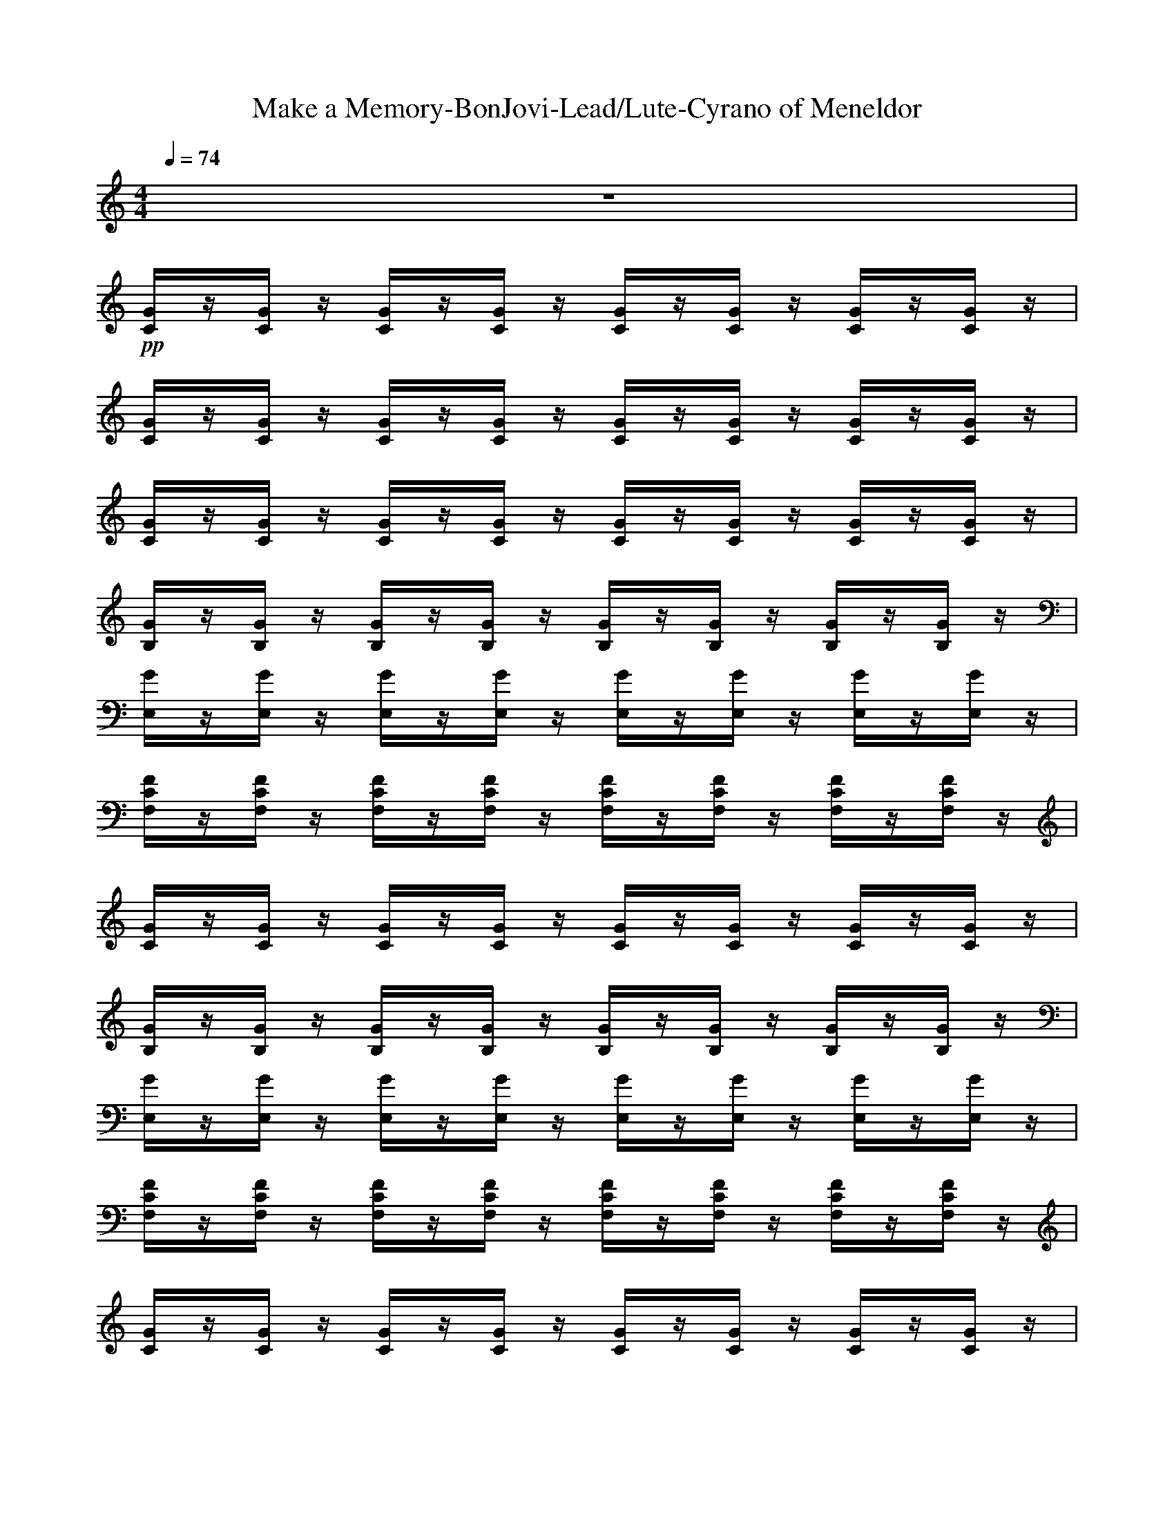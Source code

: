 X: 1
T:Make a Memory-BonJovi-Lead/Lute-Cyrano of Meneldor
M:4/4
L:1/8
Q:1/4=74
K:C
z8| 
+pp+[G/2C/2]z/2[G/2C/2]z/2 [G/2C/2]z/2[G/2C/2]z/2 [G/2C/2]z/2[G/2C/2]z/2 [G/2C/2]z/2[G/2C/2]z/2| 
[G/2C/2]z/2[G/2C/2]z/2 [G/2C/2]z/2[G/2C/2]z/2 [G/2C/2]z/2[G/2C/2]z/2 [G/2C/2]z/2[G/2C/2]z/2| 
[G/2C/2]z/2[G/2C/2]z/2 [G/2C/2]z/2[G/2C/2]z/2 [G/2C/2]z/2[G/2C/2]z/2 [G/2C/2]z/2[G/2C/2]z/2|
[G/2B,/2]z/2[G/2B,/2]z/2 [G/2B,/2]z/2[G/2B,/2]z/2 [G/2B,/2]z/2[G/2B,/2]z/2 [G/2B,/2]z/2[G/2B,/2]z/2| 
[G/2E,/2]z/2[G/2E,/2]z/2 [G/2E,/2]z/2[G/2E,/2]z/2 [G/2E,/2]z/2[G/2E,/2]z/2 [G/2E,/2]z/2[G/2E,/2]z/2| 
[F/2C/2F,/2]z/2[F/2C/2F,/2]z/2 [F/2C/2F,/2]z/2[F/2C/2F,/2]z/2 [F/2C/2F,/2]z/2[F/2C/2F,/2]z/2 [F/2C/2F,/2]z/2[F/2C/2F,/2]z/2| 
[G/2C/2]z/2[G/2C/2]z/2 [G/2C/2]z/2[G/2C/2]z/2 [G/2C/2]z/2[G/2C/2]z/2 [G/2C/2]z/2[G/2C/2]z/2|
[G/2B,/2]z/2[G/2B,/2]z/2 [G/2B,/2]z/2[G/2B,/2]z/2 [G/2B,/2]z/2[G/2B,/2]z/2 [G/2B,/2]z/2[G/2B,/2]z/2| 
[G/2E,/2]z/2[G/2E,/2]z/2 [G/2E,/2]z/2[G/2E,/2]z/2 [G/2E,/2]z/2[G/2E,/2]z/2 [G/2E,/2]z/2[G/2E,/2]z/2| 
[F/2C/2F,/2]z/2[F/2C/2F,/2]z/2 [F/2C/2F,/2]z/2[F/2C/2F,/2]z/2 [F/2C/2F,/2]z/2[F/2C/2F,/2]z/2 [F/2C/2F,/2]z/2[F/2C/2F,/2]z/2| 
[G/2C/2]z/2[G/2C/2]z/2 [G/2C/2]z/2[G/2C/2]z/2 [G/2C/2]z/2[G/2C/2]z/2 [G/2C/2]z/2[G/2C/2]z/2|
[D/2G,/2]z/2[D/2G,/2]z/2 [D/2G,/2]z/2[D/2G,/2]z/2 [D/2G,/2]z/2[D/2G,/2]z/2 [D/2G,/2]z/2[D/2G,/2]z/2| 
[E/2A,/2]z/2[E/2A,/2]z/2 [E/2A,/2]z/2[E/2A,/2]z/2 [E/2A,/2]z/2[E/2A,/2]z/2 [E/2A,/2]z/2[E/2A,/2]z/2| 
[F/2C/2F,/2]z/2[F/2C/2F,/2]z/2 [F/2C/2F,/2]z/2[F/2C/2F,/2]z/2 [F/2C/2F,/2]z/2[F/2C/2F,/2]z/2 [F/2C/2F,/2]z/2[F/2C/2F,/2]z/2| 
[G/2C/2]z/2[G/2C/2]z/2 [G/2C/2]z/2[G/2C/2]z/2 [G/2C/2]z/2[G/2C/2]z/2 [G/2C/2]z/2[G/2C/2]z/2|
[B,/2E,/2]z/2[B,/2E,/2]z/2 [B,/2E,/2]z/2[B,/2E,/2]z/2 [B,/2E,/2]z/2[B,/2E,/2]z/2 [B,/2E,/2]z/2[B,/2E,/2]z/2| 
[C/2F,/2]z/2[C/2F,/2]z/2 [C/2F,/2]z/2[C/2F,/2]z/2 [C/2F,/2]z/2[C/2F,/2]z/2 [C/2F,/2]z/2[C/2F,/2]z/2| 
[F/2C/2F,/2]z/2[F/2C/2F,/2]z/2 [F/2C/2F,/2]z/2[F/2C/2F,/2]z/2 [F/2C/2F,/2]z/2[F/2C/2F,/2]z/2 [F/2C/2F,/2]z/2[F/2C/2F,/2]z/2| 
[G/2C/2]z/2[G/2C/2]z/2 [G/2C/2]z/2[G/2C/2]z/2 [G/2C/2]z/2[G/2C/2]z/2 [G/2C/2]z/2[G/2C/2]z/2|
[G/2C/2]z/2[G/2C/2]z/2 [G/2C/2]z/2[G/2C/2]z/2 [G/2C/2]z/2[G/2C/2]z/2 [G/2C/2]z/2[G/2C/2]z/2| 
[G/2C/2]z/2[G/2C/2]z/2 [G/2C/2]z/2[G/2C/2]z/2 [G/2C/2]z/2[G/2C/2]z/2 [G/2C/2]z/2[G/2C/2]z/2| 
[D/2G,/2]z/2[D/2G,/2]z/2 [D/2G,/2]z/2[D/2G,/2]z/2 [D/2G,/2]z/2[D/2G,/2]z/2 [D/2G,/2]z/2[D/2G,/2]z/2| 
[B,/2E,/2]z/2[B,/2E,/2]z/2 [B,/2E,/2]z/2[B,/2E,/2]z/2 [B,/2E,/2]z/2[B,/2E,/2]z/2 [B,/2E,/2]z/2[B,/2E,/2]z/2|
[F/2C/2F,/2]z/2[F/2C/2F,/2]z/2 [F/2C/2F,/2]z/2[F/2C/2F,/2]z/2 [F/2C/2F,/2]z/2[F/2C/2F,/2]z/2 [F/2C/2F,/2]z/2[F/2C/2F,/2]z/2| 
[G/2C/2]z/2[G/2C/2]z/2 [G/2C/2]z/2[G/2C/2]z/2 [G/2C/2]z/2[G/2C/2]z/2 [G/2C/2]z/2[G/2C/2]z/2| 
[D/2G,/2]z/2[D/2G,/2]z/2 [D/2G,/2]z/2[D/2G,/2]z/2 [D/2G,/2]z/2[D/2G,/2]z/2 [D/2G,/2]z/2[D/2G,/2]z/2| 
[E/2A,/2]z/2[E/2A,/2]z/2 [E/2A,/2]z/2[E/2A,/2]z/2 [E/2A,/2]z/2[E/2A,/2]z/2 [E/2A,/2]z/2[E/2A,/2]z/2|
[F/2C/2F,/2]z/2[F/2C/2F,/2]z/2 [F/2C/2F,/2]z/2[F/2C/2F,/2]z/2 [F/2C/2F,/2]z/2[F/2C/2F,/2]z/2 [F/2C/2F,/2]z/2[F/2C/2F,/2]z/2| 
[G/2C/2]z/2[G/2C/2]z/2 [G/2C/2]z/2[G/2C/2]z/2 [G/2C/2]z/2[G/2C/2]z/2 [G/2C/2]z/2[G/2C/2]z/2| 
[G/2B,/2]z/2[G/2B,/2]z/2 [G/2B,/2]z/2[G/2B,/2]z/2 [G/2B,/2]z/2[G/2B,/2]z/2 [G/2B,/2]z/2[G/2B,/2]z/2| 
[E/2A,/2]z/2[E/2A,/2]z/2 [E/2A,/2]z/2[E/2A,/2]z/2 [E/2A,/2]z/2[E/2A,/2]z/2 [E/2A,/2]z/2[E/2A,/2]z/2|
[F/2C/2F,/2]z/2[F/2C/2F,/2]z/2 [F/2C/2F,/2]z/2[F/2C/2F,/2]z/2 [F/2C/2F,/2]z/2[F/2C/2F,/2]z/2 [F/2C/2F,/2]z/2[F/2C/2F,/2]z/2| 
[G/2C/2]z/2[G/2C/2]z/2 [G/2C/2]z/2[G/2C/2]z/2 [G/2C/2]z/2[G/2C/2]z/2 [G/2C/2]z/2[G/2C/2]z/2| 
[G/2B,/2]z/2[G/2B,/2]z/2 [G/2B,/2]z/2[G/2B,/2]z/2 [G/2B,/2]z/2[G/2B,/2]z/2 [G/2B,/2]z/2[G/2B,/2]z/2| 
[E/2A,/2]z/2[E/2A,/2]z/2 [E/2A,/2]z/2[E/2A,/2]z/2 [E/2A,/2]z/2[E/2A,/2]z/2 [E/2A,/2]z/2[E/2A,/2]z/2|
[F/2C/2F,/2]z/2[F/2C/2F,/2]z/2 [F/2C/2F,/2]z/2[F/2C/2F,/2]z/2 [F/2C/2F,/2]z/2[F/2C/2F,/2]z/2 [F/2C/2F,/2]z/2[F/2C/2F,/2]z/2| 
[G/2C/2]z/2[G/2C/2]z/2 [G/2C/2]z/2[G/2C/2]z/2 [G/2C/2]z/2[G/2C/2]z/2 [G/2C/2]z/2[G/2C/2]z/2| 
[G/2B,/2]z/2[G/2B,/2]z/2 [G/2B,/2]z/2[G/2B,/2]z/2 [G/2B,/2]z/2[G/2B,/2]z/2 [G/2B,/2]z/2[G/2B,/2]z/2| 
[E/2A,/2]z/2[E/2A,/2]z/2 [E/2A,/2]z/2[E/2A,/2]z/2 [E/2A,/2]z/2[E/2A,/2]z/2 [E/2A,/2]z/2[E/2A,/2]z/2|
[F/2C/2F,/2]z/2[F/2C/2F,/2]z/2 [F/2C/2F,/2]z/2[F/2C/2F,/2]z/2 [F/2C/2F,/2]z/2[F/2C/2F,/2]z/2 [F/2C/2F,/2]z/2[F/2C/2F,/2]z/2| 
[G/2C/2]z/2[G/2C/2]z/2 [G/2C/2]z/2[G/2C/2]z/2 [G/2C/2]z/2[G/2C/2]z/2 [G/2C/2]z/2[G/2C/2]z/2| 
[D/2G,/2]z/2[D/2G,/2]z/2 [D/2G,/2]z/2[D/2G,/2]z/2 [D/2G,/2]z/2[D/2G,/2]z/2 [D/2G,/2]z/2[D/2G,/2]z/2| 
[E/2A,/2]z/2[E/2A,/2]z/2 [E/2A,/2]z/2[E/2A,/2]z/2 [E/2A,/2]z/2[E/2A,/2]z/2 [E/2A,/2]z/2[E/2A,/2]z/2|
[F/2C/2F,/2]z/2[F/2C/2F,/2]z/2 [F/2C/2F,/2]z/2[F/2C/2F,/2]z/2 [F/2C/2F,/2]z/2[F/2C/2F,/2]z/2 [F/2C/2F,/2]z/2[F/2C/2F,/2]z/2| 
[G/2C/2]z/2[G/2C/2]z/2 [G/2C/2]z/2[G/2C/2]z/2 [G/2C/2]z/2[G/2C/2]z/2 [G/2C/2]z/2[G/2C/2]z/2| 
[B,/2E,/2]z/2[B,/2E,/2]z/2 [B,/2E,/2]z/2[B,/2E,/2]z/2 [B,/2E,/2]z/2[B,/2E,/2]z/2 [B,/2E,/2]z/2[B,/2E,/2]z/2| 
[C/2F,/2]z/2[C/2F,/2]z/2 [C/2F,/2]z/2[C/2F,/2]z/2 [C/2F,/2]z/2[C/2F,/2]z/2 [C/2F,/2]z/2[C/2F,/2]z/2|
[F/2C/2F,/2]z/2[F/2C/2F,/2]z/2 [F/2C/2F,/2]z/2[F/2C/2F,/2]z/2 [F/2C/2F,/2]z/2[F/2C/2F,/2]z/2 [F/2C/2F,/2]z/2[F/2C/2F,/2]z/2| 
[G/2C/2]z/2[G/2C/2]z/2 [G/2C/2]z/2[G/2C/2]z/2 [G/2C/2]z/2[G/2C/2]z/2 [G/2C/2]z/2[G/2C/2]z/2| 
[G/2B,/2]z/2[G/2B,/2]z/2 [G/2B,/2]z/2[G/2B,/2]z/2 [G/2B,/2]z/2[G/2B,/2]z/2 [G/2B,/2]z/2[G/2B,/2]z/2| 
[E/2A,/2]z/2[E/2A,/2]z/2 [E/2A,/2]z/2[E/2A,/2]z/2 [E/2A,/2]z/2[E/2A,/2]z/2 [E/2A,/2]z/2[E/2A,/2]z/2|
[F/2C/2F,/2]z/2[F/2C/2F,/2]z/2 [F/2C/2F,/2]z/2[F/2C/2F,/2]z/2 [F/2C/2F,/2]z/2[F/2C/2F,/2]z/2 [F/2C/2F,/2]z/2[F/2C/2F,/2]z/2| 
[G/2C/2]z/2[G/2C/2]z/2 [G/2C/2]z/2[G/2C/2]z/2 [G/2C/2]z/2[G/2C/2]z/2 [G/2C/2]z/2[G/2C/2]z/2| 
[G/2B,/2]z/2[G/2B,/2]z/2 [G/2B,/2]z/2[G/2B,/2]z/2 [G/2B,/2]z/2[G/2B,/2]z/2 [G/2B,/2]z/2[G/2B,/2]z/2| 
[E/2A,/2]z/2[E/2A,/2]z/2 [E/2A,/2]z/2[E/2A,/2]z/2 [E/2A,/2]z/2[E/2A,/2]z/2 [E/2A,/2]z/2[E/2A,/2]z/2|
[F/2C/2F,/2]z/2[F/2C/2F,/2]z/2 [F/2C/2F,/2]z/2[F/2C/2F,/2]z/2 [F/2C/2F,/2]z/2[F/2C/2F,/2]z/2 [F/2C/2F,/2]z/2[F/2C/2F,/2]z/2| 
[G/2C/2]z/2[G/2C/2]z/2 [G/2C/2]z/2[G/2C/2]z/2 [G/2C/2]z/2[G/2C/2]z/2 [G/2C/2]z/2[G/2C/2]z/2| 
[G/2B,/2]z/2[G/2B,/2]z/2 [G/2B,/2]z/2[G/2B,/2]z/2 [G/2B,/2]z/2[G/2B,/2]z/2 [G/2B,/2]z/2[G/2B,/2]z/2| 
[E/2A,/2]z/2[E/2A,/2]z/2 [E/2A,/2]z/2[E/2A,/2]z/2 [E/2A,/2]z/2[E/2A,/2]z/2 [E/2A,/2]z/2[E/2A,/2]z/2|
[F/2C/2F,/2]z/2[F/2C/2F,/2]z/2 [F/2C/2F,/2]z/2[F/2C/2F,/2]z/2 [F/2C/2F,/2]z/2[F/2C/2F,/2]z/2 [F/2C/2F,/2]z/2[F/2C/2F,/2]z/2| 
[G/2C/2]z/2[G/2C/2]z/2 [G/2C/2]z/2[G/2C/2]z/2 [G/2C/2]z/2[G/2C/2]z/2 [G/2C/2]z/2[G/2C/2]z/2| 
[G/2B,/2]z/2[G/2B,/2]z/2 [G/2B,/2]z/2[G/2B,/2]z/2 [G/2B,/2]z/2[G/2B,/2]z/2 [G/2B,/2]z/2[G/2B,/2]z/2| 
[E/2A,/2]z/2[E/2A,/2]z/2 [E/2A,/2]z/2[E/2A,/2]z/2 [E/2A,/2]z/2[E/2A,/2]z/2 [E/2A,/2]z/2[E/2A,/2]z/2|
[F/2C/2F,/2]z/2[F/2C/2F,/2]z/2 [F/2C/2F,/2]z/2[F/2C/2F,/2]z/2 [F/2C/2F,/2]z/2[F/2C/2F,/2]z/2 [F/2C/2F,/2]z/2[F/2C/2F,/2]z/2| 
[G/2C/2]z/2[G/2C/2]z/2 [G/2C/2]z/2[G/2C/2]z/2 [G/2C/2]z/2[G/2C/2]z/2 [G/2C/2]z/2[G/2C/2]z/2| 
[G/2B,/2]z/2[G/2B,/2]z/2 [G/2B,/2]z/2[G/2B,/2]z/2 [G/2B,/2]z/2[G/2B,/2]z/2 [G/2B,/2]z/2[G/2B,/2]z/2| 
[E/2A,/2]z/2[E/2A,/2]z/2 [E/2A,/2]z/2[E/2A,/2]z/2 [E/2A,/2]z/2[E/2A,/2]z/2 [E/2A,/2]z/2[E/2A,/2]z/2|
[F/2C/2F,/2]z/2[F/2C/2F,/2]z/2 [F/2C/2F,/2]z/2[F/2C/2F,/2]z/2 [F/2C/2F,/2]z/2[F/2C/2F,/2]z/2 [F/2C/2F,/2]z/2[F/2C/2F,/2]z/2| 
[G/2C/2]z/2[G/2C/2]z/2 [G/2C/2]z/2[G/2C/2]z/2 [G/2C/2]z/2[G/2C/2]z/2 [G/2C/2]z/2[G/2C/2]z/2| 
[G/2B,/2]z/2[G/2B,/2]z/2 [G/2B,/2]z/2[G/2B,/2]z/2 [G/2B,/2]z/2[G/2B,/2]z/2 [G/2B,/2]z/2[G/2B,/2]z/2| 
[E/2A,/2]z/2[E/2A,/2]z/2 [E/2A,/2]z/2[E/2A,/2]z/2 [E/2A,/2]z/2[E/2A,/2]z/2 [E/2A,/2]z/2[E/2A,/2]z/2|
[F/2C/2F,/2]z/2[F/2C/2F,/2]z/2 [F/2C/2F,/2]z/2[F/2C/2F,/2]z/2 [F/2C/2F,/2]z/2[F/2C/2F,/2]z/2 [F/2C/2F,/2]z/2[F/2C/2F,/2]z/2| 
[G/2C/2]z/2[G/2C/2]z/2 [G/2C/2]z/2[G/2C/2]z/2 [G/2C/2]z/2[G/2C/2]z/2 [G/2C/2]z/2[G/2C/2]z/2| 
[G/2B,/2]z/2[G/2B,/2]z/2 [G/2B,/2]z/2[G/2B,/2]z/2 [G/2B,/2]z/2[G/2B,/2]z/2 [G/2B,/2]z/2[G/2B,/2]z/2| 
[E/2A,/2]z/2[E/2A,/2]z/2 [E/2A,/2]z/2[E/2A,/2]z/2 [E/2A,/2]z/2[E/2A,/2]z/2 [E/2A,/2]z/2[E/2A,/2]z/2|
[F/2C/2F,/2]z/2[F/2C/2F,/2]z/2 [F/2C/2F,/2]z/2[F/2C/2F,/2]z/2 [F/2C/2F,/2]z/2[F/2C/2F,/2]z/2 [F/2C/2F,/2]z/2[F/2C/2F,/2]z/2| 
[G/2C/2]z/2[G/2C/2]z/2 [G/2C/2]z/2[G/2C/2]z/2 [G/2C/2]z/2[G/2C/2]z/2 [G/2C/2]z/2[G/2C/2]z/2| 
[G/2B,/2]z/2[G/2B,/2]z/2 [G/2B,/2]z/2[G/2B,/2]z/2 [G/2B,/2]z/2[G/2B,/2]z/2 [G/2B,/2]z/2[G/2B,/2]z/2| 
[E/2A,/2]z/2[E/2A,/2]z/2 [E/2A,/2]z/2[E/2A,/2]z/2 [E/2A,/2]z/2[E/2A,/2]z/2 [E/2A,/2]z/2[E/2A,/2]z/2|
[F/2C/2F,/2]z/2[F/2C/2F,/2]z/2 [F/2C/2F,/2]z/2[F/2C/2F,/2]z/2 [F/2C/2F,/2]z/2[F/2C/2F,/2]z/2 [F/2C/2F,/2]z/2[F/2C/2F,/2]z/2| 
[G/2C/2]z/2[G/2C/2]z/2 [G/2C/2]z/2[G/2C/2]z/2 [G/2C/2]z/2[G/2C/2]z/2 [G/2C/2]z/2[G/2C/2]z/2| 
[G/2C/2]z/2[G/2C/2]z/2 [G/2C/2]z/2[G/2C/2]z/2 [G/2C/2]z/2[G/2C/2]z/2 [G/2C/2]z/2[G/2C/2]


X: 2
T: Make a Memory-BonJovi-Vocal/Flute-Cyrano of Meneldor
M: 4/4
L: 1/8
Q:1/4=74
K:C 
z8| 
z8| 
z8| 
z/2
D/2E/2D/2 Ez/2D/2 E/2D/2E/2G2z/2|
zE/2D/2 E/2D/2E/2D/2 E/2D/2E/2G3/2z| 
zE/2E/2 Ez E/2D/2E3/2z3/2| 
zF/2F/2 FF FE/2C2z/2| 
zE/2D/2 Ez/2D/2 E/2E/2G2z|
zE/2D<EE/2 F/2E/2z/2G2z/2| 
z/2E/2E/2 (3EFEFE/2z/2C2z/2| 
F/2F/2F/2 (3FFFFE/2C- [A/2C/2-]C/2-[B/2-C/2]B/2| 
c3/2z2z/2 E2- E/2z3/2|
GG/2z/2 AG2A Bc-| 
cz3 E2- E/2z3/2| 
AA AA3/2z/2A Bc-| 
cz3 e2>e2|
ed d (3d2d2c2B-| 
B/2A4z3z/2| 
z4 z/2E/2E/2E/2 Fz/2E/2| 
F/2EC4z2z/2|
z8| 
z/2G,/2E/2E/2 F<E F/2E/2z/2G2-G/2| 
zE/2E/2 FE/2FE/2G3/2z3/2| 
z/2D/2E/2D<ED/2 ED/2E2z/2|
z/2C/2F/2E/2 F/2E/2F/2<E/2 F/2E/2C- [A/2C/2-]C/2B| 
c3/2z2z/2 E2- E/2z3/2| 
GG/2z/2 AG2A Bz/2c/2-| 
c3/2z2z/2 E2- E/2z3/2|
AA BA>FF/2F/2 Fz/2E/2| 
F/2EC4z2z/2| 
z4 z/2E/2F/2E/2 F>E| 
F/2E/2G4-G z2|
z4 zF/2E<FE/2| 
F/2E/2G4-G/2z/2 ED-| 
D3z3/2D/2E/2E/2 F>E| 
F/2E/2z/2G6z/2|
z4 z/2e/2e/2e<fe/2| 
f/2e/2z/2c6-c/2| 
d6- d3/2z/2| 
z8|
z4 zA/2z/2 Bc-| 
c/2z3z/2 E2- E/2z3/2| 
GG/2z/2 AG2A Bc-| 
cz3 E2- E/2z3/2|
AA BA3/2z/2A Bc-| 
cz3 e2>e2| 
ed d (3d2d2c2B-| 
B/2A4z/2e d>c|
d2- d/2z2f/2f/2f/2 fz/2e/2| 
f/2ec4z2z/2| 
z8| 
z8|
z4 zf/2e<fe/2| 
f/2eg4z/2 ed-| 
d3z3/2e/2f/2e/2 f>e| 
f/2e/2z/2e4-e/2 d2|
c3-c/2zf/2f/2f/2 f>e| 
f/2e/2z/2e6-e/2| 
d8| 
c8|
z4 z/2f/2f/2f/2 f>e| 
f/2e/2z/2g6-g/2-|g8-|g3


X: 3
T: Make A Memory-BonJovi-Solo-Cyrano of Meneldor
M: 4/4
L: 1/8
Q:1/4=74
K:C 
z8| 
+p+[G/2C/2]z/2[G/2C/2]z/2 [G/2C/2]z/2[G/2C/2]z/2 [G/2C/2]z/2[G/2C/2]z/2 [G/2C/2]z/2[G/2C/2]z/2| 
[G/2C/2]z/2[G/2C/2]z/2 [G/2C/2]z/2[G/2C/2]z/2 [G/2C/2]z/2[G/2C/2]z/2 [G/2C/2]z/2[G/2C/2]z/2| 
[G/2C/2]D/2[G/2E/2C/2]D/2 [G/2E/2-C/2]E/2[G/2C/2]D/2 [G/2E/2C/2]D/2[G/2E/2C/2]G/2- [G/2-G/2C/2]G/2-[G/2G/2C/2]z/2|
[G/2B,/2]z/2[G/2E/2B,/2]D/2 [G/2E/2B,/2]D/2[G/2E/2B,/2]D/2 [G/2E/2B,/2]D/2[G/2E/2B,/2]G/2- [G/2-G/2B,/2]G/2[G/2B,/2]z/2| 
[G/2E,/2]z/2[G/2E/2E,/2]E/2 [G/2E/2-E,/2]E/2[G/2E,/2]z/2 [G/2E/2E,/2]D/2[G/2E/2-E,/2]E/2- [G/2E/2E,/2]z/2[G/2E,/2]z/2| 
[F/2C/2F,/2]z/2[F/2F/2C/2F,/2]F/2 [F/2-F/2C/2F,/2]F/2[F/2-F/2C/2F,/2]F/2 [F/2-F/2C/2F,/2]F/2[F/2E/2C/2F,/2]C/2- [F/2C/2-C/2F,/2]C/2-[F/2C/2C/2F,/2]z/2| 
[G/2C/2]z/2[G/2E/2C/2]D/2 [G/2E/2-C/2]E/2[G/2C/2]D/2 [G/2E/2C/2]E/2[G/2-G/2C/2]G/2- [G/2-G/2C/2]G/2[G/2C/2]z/2|
[G/2B,/2]z/2[G/2E/2B,/2]D/2 [G/2E/2-B,/2]E/2[G/2B,/2]E/2 [G/2F/2B,/2]E/2[G/2B,/2]G/2- [G/2-G/2B,/2]G/2-[G/2G/2B,/2]z/2| 
[G/2E,/2]E/2[G/2E/2E,/2]E/2 [G/2F/2-E,/2]F/2[G/2E/2E,/2]F/2- [G/2F/2E,/2]E/2[G/2E,/2]C/2- [G/2C/2-E,/2]C/2-[G/2C/2E,/2]z/2| 
[F/2F/2C/2F,/2]F/2[F/2F/2C/2F,/2]F/2 [F/2-F/2C/2F,/2]F/2[F/2F/2C/2F,/2]F/2- [F/2F/2C/2F,/2]E/2[F/2C/2-C/2F,/2]C/2- [A/2F/2C/2-C/2F,/2]C/2-[B/2-F/2C/2C/2F,/2]B/2| 
[c/2-G/2C/2]c/2-[c/2G/2C/2]z/2 [G/2C/2]z/2[G/2C/2]z/2 [G/2E/2-C/2]E/2-[G/2E/2-C/2]E/2- [G/2E/2C/2]z/2[G/2C/2]z/2|
[G/2-D/2G,/2]G/2[G/2D/2G,/2]z/2 [A/2-D/2G,/2]A/2[G/2-D/2G,/2]G/2- [G/2-D/2G,/2]G/2[A/2-D/2G,/2]A/2 [B/2-D/2G,/2]B/2[c/2-D/2G,/2]c/2-| 
[c/2-E/2A,/2]c/2[E/2A,/2]z/2 [E/2A,/2]z/2[E/2A,/2]z/2 [E/2-E/2A,/2]E/2-[E/2-E/2A,/2]E/2 [E/2A,/2]z/2[E/2A,/2]z/2| 
[A/2-F/2C/2F,/2]A/2[A/2-F/2C/2F,/2]A/2 [A/2-F/2C/2F,/2]A/2[A/2-F/2C/2F,/2]A/2- [A/2F/2C/2F,/2]z/2[A/2-F/2C/2F,/2]A/2 [B/2-F/2C/2F,/2]B/2[c/2-F/2C/2F,/2]c/2-| 
[c/2-G/2C/2]c/2[G/2C/2]z/2 [G/2C/2]z/2[G/2C/2]z/2 [e/2-G/2C/2]e/2-[e/2-G/2C/2]e/2- [e/2-G/2C/2]e/2[e/2-G/2C/2]e/2|
[e/2-B,/2E,/2]e/2[d/2-B,/2E,/2]d/2 [d/2-B,/2E,/2]d/2[d/2-B,/2E,/2]d/2 [d/2-B,/2E,/2]d/2-[d/2B,/2E,/2]c/2- [c/2B,/2E,/2]z/2[B/2-B,/2E,/2]B/2-| 
[B/2C/2F,/2]A/2-[A/2-C/2F,/2]A/2- [A/2-C/2F,/2]A/2-[A/2-C/2F,/2]A/2- [A/2C/2F,/2]z/2[C/2F,/2]z/2 [C/2F,/2]z/2[C/2F,/2]z/2| 
[F/2C/2F,/2]z/2[F/2C/2F,/2]z/2 [F/2C/2F,/2]z/2[F/2C/2F,/2]z/2 [F/2C/2F,/2]E/2[F/2E/2C/2F,/2]E/2 [F/2-F/2C/2F,/2]F/2[F/2C/2F,/2]E/2| 
[G/2F/2C/2]E/2-[G/2E/2C/2]C/2- [G/2C/2-C/2]C/2-[G/2C/2-C/2]C/2- [G/2C/2-C/2]C/2-[G/2C/2-C/2]C/2 [G/2C/2]z/2[G/2C/2]z/2|
[G/2C/2]z/2[G/2C/2]z/2 [G/2C/2]z/2[G/2C/2]z/2 [G/2C/2]z/2[G/2C/2]z/2 [G/2C/2]z/2[G/2C/2]z/2| 
[G/2C/2]G,/2[G/2E/2C/2]E/2 [G/2F/2C/2]E/2-[G/2E/2C/2]z/2 [G/2F/2C/2]E/2[G/2C/2]G/2- [G/2-G/2C/2]G/2-[G/2-G/2C/2]G/2| 
[D/2G,/2]z/2[E/2D/2G,/2]E/2 [F/2-D/2G,/2]F/2[E/2D/2G,/2]F/2- [F/2D/2G,/2]E/2[G/2-D/2G,/2]G/2- [G/2D/2G,/2]z/2[D/2G,/2]z/2| 
[B,/2E,/2]D/2[E/2B,/2E,/2]D/2 [E/2-B,/2E,/2]E/2[B,/2E,/2]D/2 [E/2-B,/2E,/2]E/2[D/2B,/2E,/2]E/2- [E/2-B,/2E,/2]E/2-[E/2B,/2E,/2]z/2|
[F/2C/2F,/2]C/2[F/2F/2C/2F,/2]E/2 [F/2F/2C/2F,/2]E/2[F/2F/2C/2F,/2]E/2 [F/2F/2C/2F,/2]E/2[F/2C/2-C/2F,/2]C/2- [A/2F/2C/2-C/2F,/2]C/2[B/2-F/2C/2F,/2]B/2| 
[c/2-G/2C/2]c/2-[c/2G/2C/2]z/2 [G/2C/2]z/2[G/2C/2]z/2 [G/2E/2-C/2]E/2-[G/2E/2-C/2]E/2- [G/2E/2C/2]z/2[G/2C/2]z/2| 
[G/2-D/2G,/2]G/2[G/2D/2G,/2]z/2 [A/2-D/2G,/2]A/2[G/2-D/2G,/2]G/2- [G/2-D/2G,/2]G/2[A/2-D/2G,/2]A/2 [B/2-D/2G,/2]B/2[D/2G,/2]c/2-| 
[c/2-E/2A,/2]c/2-[c/2E/2A,/2]z/2 [E/2A,/2]z/2[E/2A,/2]z/2 [E/2-E/2A,/2]E/2-[E/2-E/2A,/2]E/2 [E/2A,/2]z/2[E/2A,/2]z/2|
[A/2-F/2C/2F,/2]A/2[A/2-F/2C/2F,/2]A/2 [B/2-F/2C/2F,/2]B/2[A/2-F/2C/2F,/2]A/2- [A/2F/2C/2F,/2]F/2[F/2F/2C/2F,/2]F/2 [F/2-F/2C/2F,/2]F/2[F/2C/2F,/2]E/2| 
[G/2F/2C/2]E/2-[G/2E/2C/2]C/2- [G/2C/2-C/2]C/2-[G/2C/2-C/2]C/2- [G/2C/2-C/2]C/2-[G/2C/2-C/2]C/2 [G/2C/2]z/2[G/2C/2]z/2| 
[G/2B,/2]z/2[G/2B,/2]z/2 [G/2B,/2]z/2[G/2B,/2]z/2 [G/2B,/2]E/2[G/2F/2B,/2]E/2 [G/2F/2-B,/2]F/2[G/2B,/2]E/2| 
[F/2E/2A,/2]E/2[G/2-E/2A,/2]G/2- [G/2-E/2A,/2]G/2-[G/2-E/2A,/2]G/2- [G/2-E/2A,/2]G/2-[G/2-E/2A,/2]G/2 [E/2A,/2]z/2[E/2A,/2]z/2|
[F/2C/2F,/2]z/2[F/2C/2F,/2]z/2 [F/2C/2F,/2]z/2[F/2C/2F,/2]z/2 [F/2C/2F,/2]z/2[F/2F/2C/2F,/2]E/2 [F/2-F/2C/2F,/2]F/2[F/2C/2F,/2]E/2| 
[G/2F/2C/2]E/2[G/2-G/2C/2]G/2- [G/2-G/2C/2]G/2-[G/2-G/2C/2]G/2- [G/2-G/2C/2]G/2-[G/2G/2C/2]z/2 [G/2E/2-C/2]E/2[G/2D/2-C/2]D/2-| 
[G/2D/2-B,/2]D/2-[G/2D/2-B,/2]D/2- [G/2D/2-B,/2]D/2[G/2B,/2]z/2 [G/2B,/2]D/2[G/2E/2B,/2]E/2 [G/2F/2-B,/2]F/2[G/2B,/2]E/2| 
[F/2E/2A,/2]E/2[E/2A,/2]G/2- [G/2-E/2A,/2]G/2-[G/2-E/2A,/2]G/2- [G/2-E/2A,/2]G/2-[G/2-E/2A,/2]G/2- [G/2-E/2A,/2]G/2-[G/2E/2A,/2]z/2|
[F/2C/2F,/2]z/2[F/2C/2F,/2]z/2 [F/2C/2F,/2]z/2[F/2C/2F,/2]z/2 [F/2C/2F,/2]e/2[e/2F/2C/2F,/2]e/2 [f/2-F/2C/2F,/2]f/2[F/2C/2F,/2]e/2| 
[f/2G/2C/2]z/2[e/2G/2C/2]c/2- [c/2-G/2C/2]c/2-[c/2-G/2C/2]c/2- [c/2-G/2C/2]c/2-[c/2-G/2C/2]c/2- [c/2-G/2C/2]c/2-[c/2-G/2C/2]c/2| 
[d/2-G/2B,/2]d/2-[d/2-G/2B,/2]d/2- [d/2-G/2B,/2]d/2-[d/2-G/2B,/2]d/2- [d/2-G/2B,/2]d/2-[d/2-G/2B,/2]d/2- [d/2-G/2B,/2]d/2-[d/2G/2B,/2]z/2| 
[E/2A,/2]z/2[E/2A,/2]z/2 [E/2A,/2]z/2[E/2A,/2]z/2 [E/2A,/2]z/2[E/2A,/2]z/2 [E/2A,/2]z/2[E/2A,/2]z/2|
[F/2C/2F,/2]z/2[F/2C/2F,/2]z/2 [F/2C/2F,/2]z/2[F/2C/2F,/2]z/2 [F/2C/2F,/2]z/2[A/2F/2C/2F,/2]z/2 [B/2-F/2C/2F,/2]B/2[c/2-F/2C/2F,/2]c/2-| 
[c/2G/2C/2]z/2[G/2C/2]z/2 [G/2C/2]z/2[G/2C/2]z/2 [G/2E/2-C/2]E/2-[G/2E/2-C/2]E/2- [G/2E/2C/2]z/2[G/2C/2]z/2| 
[G/2-D/2G,/2]G/2[G/2D/2G,/2]z/2 [A/2-D/2G,/2]A/2[G/2-D/2G,/2]G/2- [G/2-D/2G,/2]G/2[A/2-D/2G,/2]A/2 [B/2-D/2G,/2]B/2[c/2-D/2G,/2]c/2-| 
[c/2-E/2A,/2]c/2[E/2A,/2]z/2 [E/2A,/2]z/2[E/2A,/2]z/2 [E/2-E/2A,/2]E/2-[E/2-E/2A,/2]E/2 [E/2A,/2]z/2[E/2A,/2]z/2|
[A/2-F/2C/2F,/2]A/2[A/2-F/2C/2F,/2]A/2 [B/2-F/2C/2F,/2]B/2[A/2-F/2C/2F,/2]A/2- [A/2F/2C/2F,/2]z/2[A/2-F/2C/2F,/2]A/2 [B/2-F/2C/2F,/2]B/2[c/2-F/2C/2F,/2]c/2-| 
[c/2-G/2C/2]c/2[G/2C/2]z/2 [G/2C/2]z/2[G/2C/2]z/2 [e/2-G/2C/2]e/2-[e/2-G/2C/2]e/2- [e/2-G/2C/2]e/2[e/2-G/2C/2]e/2| 
[e/2-B,/2E,/2]e/2[d/2-B,/2E,/2]d/2 [d/2-B,/2E,/2]d/2[d/2-B,/2E,/2]d/2 [d/2-B,/2E,/2]d/2-[d/2B,/2E,/2]c/2- [c/2B,/2E,/2]z/2[B/2-B,/2E,/2]B/2-| 
[B/2C/2F,/2]A/2-[A/2-C/2F,/2]A/2- [A/2-C/2F,/2]A/2-[A/2-C/2F,/2]A/2- [A/2C/2F,/2]z/2[e/2-C/2F,/2]e/2 [d/2-C/2F,/2]d/2[C/2F,/2]c/2|
[d/2-F/2C/2F,/2]d/2-[d/2-F/2C/2F,/2]d/2- [d/2F/2C/2F,/2]z/2[F/2C/2F,/2]z/2 [F/2C/2F,/2]f/2[f/2F/2C/2F,/2]f/2 [f/2-F/2C/2F,/2]f/2[F/2C/2F,/2]e/2| 
[f/2G/2C/2]e/2-[e/2G/2C/2]c/2- [c/2-G/2C/2]c/2-[c/2-G/2C/2]c/2- [c/2-G/2C/2]c/2-[c/2G/2C/2]z/2 [G/2C/2]z/2[G/2C/2]z/2| 
[G/2B,/2]z/2[G/2B,/2]z/2 [G/2B,/2]z/2[G/2B,/2]z/2 [G/2B,/2]z/2[G/2B,/2]z/2 [G/2B,/2]z/2[G/2B,/2]z/2| 
[E/2A,/2]z/2[E/2A,/2]z/2 [E/2A,/2]z/2[E/2A,/2]z/2 [E/2A,/2]z/2[E/2A,/2]z/2 [E/2A,/2]z/2[E/2A,/2]z/2|
[F/2C/2F,/2]z/2[F/2C/2F,/2]z/2 [F/2C/2F,/2]z/2[F/2C/2F,/2]z/2 [F/2C/2F,/2]z/2[f/2F/2C/2F,/2]e/2 [f/2-F/2C/2F,/2]f/2[F/2C/2F,/2]e/2| 
[f/2G/2C/2]e/2-[e/2G/2C/2]g/2- [g/2-G/2C/2]g/2-[g/2-G/2C/2]g/2- [g/2-G/2C/2]g/2-[g/2G/2C/2]z/2 [e/2-G/2C/2]e/2[d/2-G/2C/2]d/2-| 
[d/2-G/2B,/2]d/2-[d/2-G/2B,/2]d/2- [d/2-G/2B,/2]d/2[G/2B,/2]z/2 [G/2B,/2]e/2[f/2G/2B,/2]e/2 [f/2-G/2B,/2]f/2[G/2B,/2]e/2| 
[f/2E/2A,/2]e/2[E/2A,/2]e/2- [e/2-E/2A,/2]e/2-[e/2-E/2A,/2]e/2- [e/2-E/2A,/2]e/2-[e/2-E/2A,/2]e/2 [d/2-E/2A,/2]d/2-[d/2-E/2A,/2]d/2|
[c/2-F/2C/2F,/2]c/2-[c/2-F/2C/2F,/2]c/2- [c/2-F/2C/2F,/2]c/2-[c/2F/2C/2F,/2]z/2 [F/2C/2F,/2]f/2[f/2F/2C/2F,/2]f/2 [f/2-F/2C/2F,/2]f/2[F/2C/2F,/2]e/2| 
[f/2G/2C/2]z/2[e/2G/2C/2]z/2 [e/2-G/2C/2]e/2-[e/2-G/2C/2]e/2- [e/2-G/2C/2]e/2-[e/2-G/2C/2]e/2- [e/2-G/2C/2]e/2-[e/2-G/2C/2]e/2-| 
[e/2d/2-G/2B,/2]d/2-[d/2-G/2B,/2]d/2- [d/2-G/2B,/2]d/2-[d/2-G/2B,/2]d/2- [d/2-G/2B,/2]d/2-[d/2-G/2B,/2]d/2- [d/2-G/2B,/2]d/2-[d/2-G/2B,/2]d/2| 
[c/2-E/2A,/2]c/2-[c/2-E/2A,/2]c/2- [c/2-E/2A,/2]c/2-[c/2-E/2A,/2]c/2- [c/2-E/2A,/2]c/2-[c/2-E/2A,/2]c/2- [c/2-E/2A,/2]c/2-[c/2-E/2A,/2]c/2|
[F/2C/2F,/2]z/2[F/2C/2F,/2]z/2 [F/2C/2F,/2]z/2[F/2C/2F,/2]z/2 [F/2C/2F,/2]f/2[f/2F/2C/2F,/2]f/2 [f/2-F/2C/2F,/2]f/2[F/2C/2F,/2]e/2| 
[f/2G/2C/2]z/2[e/2G/2C/2]z/2 [g/2-G/2C/2]g/2-[g/2-G/2C/2]g/2- [g/2-G/2C/2]g/2-[g/2-G/2C/2]g/2- [g/2-G/2C/2]g/2-[g/2-G/2C/2]g/2-| 
[g/2-G/2B,/2]g/2-[g/2-G/2B,/2]g/2- [g/2-G/2B,/2]g/2-[g/2-G/2B,/2]g/2- [g/2-G/2B,/2]g/2-[g/2-G/2B,/2]g/2- [g/2-G/2B,/2]g/2-[g/2-G/2B,/2]g/2-| 
[g/2-E/2A,/2]g/2-[g/2-E/2A,/2]g/2- [g/2-E/2A,/2]g/2-[g/2E/2A,/2]z/2 [E/2A,/2]z/2[E/2A,/2]z/2 [E/2A,/2]z/2[E/2A,/2]z/2|
[F/2C/2F,/2]z/2[F/2C/2F,/2]z/2 [F/2C/2F,/2]z/2[F/2C/2F,/2]z/2 [F/2C/2F,/2]z/2[F/2C/2F,/2]z/2 [F/2C/2F,/2]z/2[F/2C/2F,/2]z/2| 
[G/2C/2]z/2[G/2C/2]z/2 [G/2C/2]z/2[G/2C/2]z/2 [G/2C/2]z/2[G/2C/2]z/2 [G/2C/2]z/2[G/2C/2]z/2| 
[G/2B,/2]z/2[G/2B,/2]z/2 [G/2B,/2]z/2[G/2B,/2]z/2 [G/2B,/2]z/2[G/2B,/2]z/2 [G/2B,/2]z/2[G/2B,/2]z/2| 
[E/2A,/2]z/2[E/2A,/2]z/2 [E/2A,/2]z/2[E/2A,/2]z/2 [E/2A,/2]z/2[E/2A,/2]z/2 [E/2A,/2]z/2[E/2A,/2]z/2|
[F/2C/2F,/2]z/2[F/2C/2F,/2]z/2 [F/2C/2F,/2]z/2[F/2C/2F,/2]z/2 [F/2C/2F,/2]z/2[F/2C/2F,/2]z/2 [F/2C/2F,/2]z/2[F/2C/2F,/2]z/2| 
[G/2C/2]z/2[G/2C/2]z/2 [G/2C/2]z/2[G/2C/2]z/2 [G/2C/2]z/2[G/2C/2]z/2 [G/2C/2]z/2[G/2C/2]z/2| 
[G/2B,/2]z/2[G/2B,/2]z/2 [G/2B,/2]z/2[G/2B,/2]z/2 [G/2B,/2]z/2[G/2B,/2]z/2 [G/2B,/2]z/2[G/2B,/2]z/2| 
[E/2A,/2]z/2[E/2A,/2]z/2 [E/2A,/2]z/2[E/2A,/2]z/2 [E/2A,/2]z/2[E/2A,/2]z/2 [E/2A,/2]z/2[E/2A,/2]z/2|
[F/2C/2F,/2]z/2[F/2C/2F,/2]z/2 [F/2C/2F,/2]z/2[F/2C/2F,/2]z/2 [F/2C/2F,/2]z/2[F/2C/2F,/2]z/2 [F/2C/2F,/2]z/2[F/2C/2F,/2]z/2| 
[G/2C/2]z/2[G/2C/2]z/2 [G/2C/2]z/2[G/2C/2]z/2 [G/2C/2]z/2[G/2C/2]z/2 [G/2C/2]z/2[G/2C/2]z/2| 
[G/2B,/2]z/2[G/2B,/2]z/2 [G/2B,/2]z/2[G/2B,/2]z/2 [G/2B,/2]z/2[G/2B,/2]z/2 [G/2B,/2]z/2[G/2B,/2]z/2| 
[E/2A,/2]z/2[E/2A,/2]z/2 [E/2A,/2]z/2[E/2A,/2]z/2 [E/2A,/2]z/2[E/2A,/2]z/2 [E/2A,/2]z/2[E/2A,/2]z/2|
[F/2C/2F,/2]z/2[F/2C/2F,/2]z/2 [F/2C/2F,/2]z/2[F/2C/2F,/2]z/2 [F/2C/2F,/2]z/2[F/2C/2F,/2]z/2 [F/2C/2F,/2]z/2[F/2C/2F,/2]z/2| 
[G/2C/2]z/2[G/2C/2]z/2 [G/2C/2]z/2[G/2C/2]z/2 [G/2C/2]z/2[G/2C/2]z/2 [G/2C/2]z/2[G/2C/2]z/2| 
[G/2B,/2]z/2[G/2B,/2]z/2 [G/2B,/2]z/2[G/2B,/2]z/2 [G/2B,/2]z/2[G/2B,/2]z/2 [G/2B,/2]z/2[G/2B,/2]z/2| 
[E/2A,/2]z/2[E/2A,/2]z/2 [E/2A,/2]z/2[E/2A,/2]z/2 [E/2A,/2]z/2[E/2A,/2]z/2 [E/2A,/2]z/2[E/2A,/2]z/2|
[F/2C/2F,/2]z/2[F/2C/2F,/2]z/2 [F/2C/2F,/2]z/2[F/2C/2F,/2]z/2 [F/2C/2F,/2]z/2[F/2C/2F,/2]z/2 [F/2C/2F,/2]z/2[F/2C/2F,/2]z/2| 
[G/2C/2]z/2[G/2C/2]z/2 [G/2C/2]z/2[G/2C/2]z/2 [G/2C/2]z/2[G/2C/2]z/2 [G/2C/2]z/2[G/2C/2]z/2| 
[G/2C/2]z/2[G/2C/2]z/2 [G/2C/2]z/2[G/2C/2]z/2 [G/2C/2]z/2[G/2C/2]z/2 [G/2C/2]z/2[G/2C/2]
